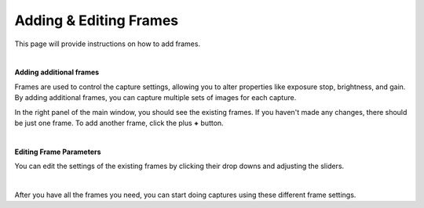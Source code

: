 Adding & Editing Frames
=======================

This page will provide instructions on how to add frames.

|

**Adding additional frames**

Frames are used to control the capture settings, allowing you to alter properties like exposure stop, brightness, and gain. By adding additional frames, you can capture multiple 
sets of images for each capture.

In the right panel of the main window, you should see the existing frames. If you haven't made any changes, there should be just one frame. 
To add another frame, click the plus **+** button.

.. image:: images/main_window_add_frame.png
    :scale: 50%	
    :align: center

|

**Editing Frame Parameters**

You can edit the settings of the existing frames by clicking their drop downs and adjusting the sliders.

.. image:: images/main_window_frames.png
    :scale: 50%	
    :align: center

|

After you have all the frames you need, you can start doing captures using these different frame settings.